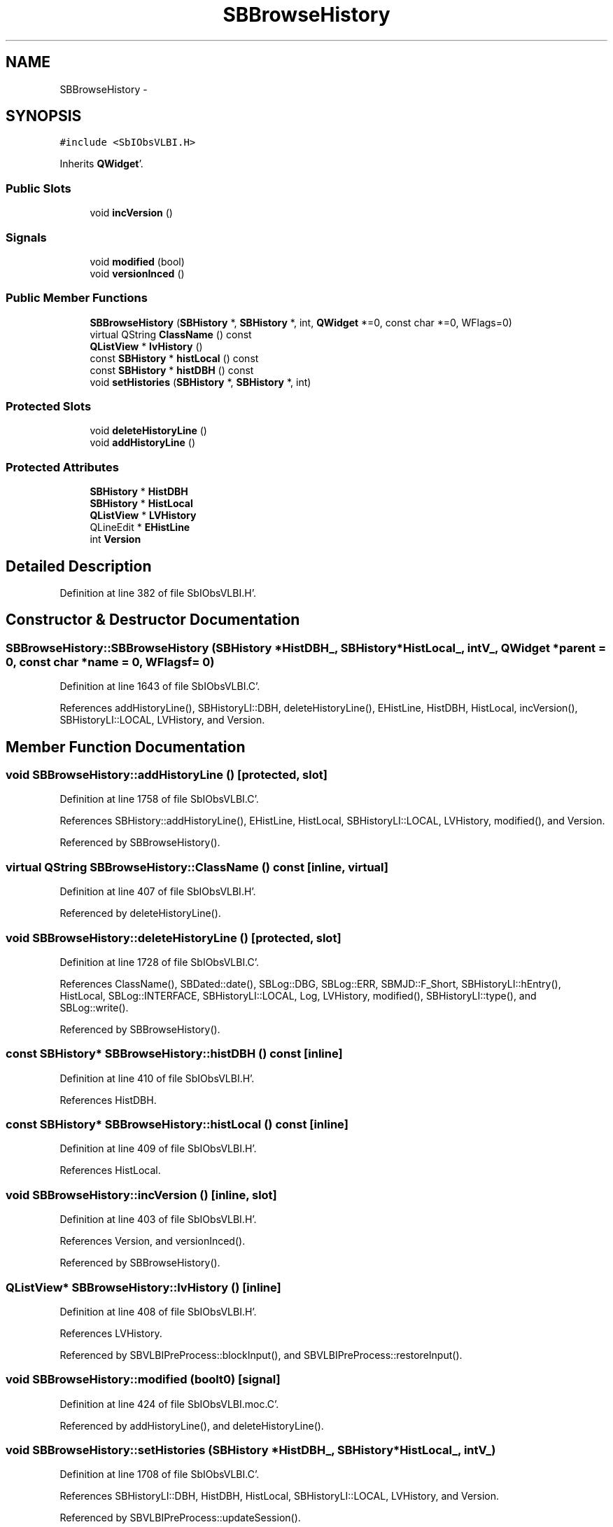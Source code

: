 .TH "SBBrowseHistory" 3 "Mon May 14 2012" "Version 2.0.2" "SteelBreeze Reference Manual" \" -*- nroff -*-
.ad l
.nh
.SH NAME
SBBrowseHistory \- 
.SH SYNOPSIS
.br
.PP
.PP
\fC#include <SbIObsVLBI\&.H>\fP
.PP
Inherits \fBQWidget\fP'\&.
.SS "Public Slots"

.in +1c
.ti -1c
.RI "void \fBincVersion\fP ()"
.br
.in -1c
.SS "Signals"

.in +1c
.ti -1c
.RI "void \fBmodified\fP (bool)"
.br
.ti -1c
.RI "void \fBversionInced\fP ()"
.br
.in -1c
.SS "Public Member Functions"

.in +1c
.ti -1c
.RI "\fBSBBrowseHistory\fP (\fBSBHistory\fP *, \fBSBHistory\fP *, int, \fBQWidget\fP *=0, const char *=0, WFlags=0)"
.br
.ti -1c
.RI "virtual QString \fBClassName\fP () const "
.br
.ti -1c
.RI "\fBQListView\fP * \fBlvHistory\fP ()"
.br
.ti -1c
.RI "const \fBSBHistory\fP * \fBhistLocal\fP () const "
.br
.ti -1c
.RI "const \fBSBHistory\fP * \fBhistDBH\fP () const "
.br
.ti -1c
.RI "void \fBsetHistories\fP (\fBSBHistory\fP *, \fBSBHistory\fP *, int)"
.br
.in -1c
.SS "Protected Slots"

.in +1c
.ti -1c
.RI "void \fBdeleteHistoryLine\fP ()"
.br
.ti -1c
.RI "void \fBaddHistoryLine\fP ()"
.br
.in -1c
.SS "Protected Attributes"

.in +1c
.ti -1c
.RI "\fBSBHistory\fP * \fBHistDBH\fP"
.br
.ti -1c
.RI "\fBSBHistory\fP * \fBHistLocal\fP"
.br
.ti -1c
.RI "\fBQListView\fP * \fBLVHistory\fP"
.br
.ti -1c
.RI "QLineEdit * \fBEHistLine\fP"
.br
.ti -1c
.RI "int \fBVersion\fP"
.br
.in -1c
.SH "Detailed Description"
.PP 
Definition at line 382 of file SbIObsVLBI\&.H'\&.
.SH "Constructor & Destructor Documentation"
.PP 
.SS "SBBrowseHistory::SBBrowseHistory (\fBSBHistory\fP *HistDBH_, \fBSBHistory\fP *HistLocal_, intV_, \fBQWidget\fP *parent = \fC0\fP, const char *name = \fC0\fP, WFlagsf = \fC0\fP)"
.PP
Definition at line 1643 of file SbIObsVLBI\&.C'\&.
.PP
References addHistoryLine(), SBHistoryLI::DBH, deleteHistoryLine(), EHistLine, HistDBH, HistLocal, incVersion(), SBHistoryLI::LOCAL, LVHistory, and Version\&.
.SH "Member Function Documentation"
.PP 
.SS "void SBBrowseHistory::addHistoryLine ()\fC [protected, slot]\fP"
.PP
Definition at line 1758 of file SbIObsVLBI\&.C'\&.
.PP
References SBHistory::addHistoryLine(), EHistLine, HistLocal, SBHistoryLI::LOCAL, LVHistory, modified(), and Version\&.
.PP
Referenced by SBBrowseHistory()\&.
.SS "virtual QString SBBrowseHistory::ClassName () const\fC [inline, virtual]\fP"
.PP
Definition at line 407 of file SbIObsVLBI\&.H'\&.
.PP
Referenced by deleteHistoryLine()\&.
.SS "void SBBrowseHistory::deleteHistoryLine ()\fC [protected, slot]\fP"
.PP
Definition at line 1728 of file SbIObsVLBI\&.C'\&.
.PP
References ClassName(), SBDated::date(), SBLog::DBG, SBLog::ERR, SBMJD::F_Short, SBHistoryLI::hEntry(), HistLocal, SBLog::INTERFACE, SBHistoryLI::LOCAL, Log, LVHistory, modified(), SBHistoryLI::type(), and SBLog::write()\&.
.PP
Referenced by SBBrowseHistory()\&.
.SS "const \fBSBHistory\fP* SBBrowseHistory::histDBH () const\fC [inline]\fP"
.PP
Definition at line 410 of file SbIObsVLBI\&.H'\&.
.PP
References HistDBH\&.
.SS "const \fBSBHistory\fP* SBBrowseHistory::histLocal () const\fC [inline]\fP"
.PP
Definition at line 409 of file SbIObsVLBI\&.H'\&.
.PP
References HistLocal\&.
.SS "void SBBrowseHistory::incVersion ()\fC [inline, slot]\fP"
.PP
Definition at line 403 of file SbIObsVLBI\&.H'\&.
.PP
References Version, and versionInced()\&.
.PP
Referenced by SBBrowseHistory()\&.
.SS "\fBQListView\fP* SBBrowseHistory::lvHistory ()\fC [inline]\fP"
.PP
Definition at line 408 of file SbIObsVLBI\&.H'\&.
.PP
References LVHistory\&.
.PP
Referenced by SBVLBIPreProcess::blockInput(), and SBVLBIPreProcess::restoreInput()\&.
.SS "void SBBrowseHistory::modified (boolt0)\fC [signal]\fP"
.PP
Definition at line 424 of file SbIObsVLBI\&.moc\&.C'\&.
.PP
Referenced by addHistoryLine(), and deleteHistoryLine()\&.
.SS "void SBBrowseHistory::setHistories (\fBSBHistory\fP *HistDBH_, \fBSBHistory\fP *HistLocal_, intV_)"
.PP
Definition at line 1708 of file SbIObsVLBI\&.C'\&.
.PP
References SBHistoryLI::DBH, HistDBH, HistLocal, SBHistoryLI::LOCAL, LVHistory, and Version\&.
.PP
Referenced by SBVLBIPreProcess::updateSession()\&.
.SS "void SBBrowseHistory::versionInced ()\fC [signal]\fP"
.PP
Definition at line 430 of file SbIObsVLBI\&.moc\&.C'\&.
.PP
Referenced by incVersion()\&.
.SH "Member Data Documentation"
.PP 
.SS "QLineEdit* \fBSBBrowseHistory::EHistLine\fP\fC [protected]\fP"
.PP
Definition at line 389 of file SbIObsVLBI\&.H'\&.
.PP
Referenced by addHistoryLine(), and SBBrowseHistory()\&.
.SS "\fBSBHistory\fP* \fBSBBrowseHistory::HistDBH\fP\fC [protected]\fP"
.PP
Definition at line 386 of file SbIObsVLBI\&.H'\&.
.PP
Referenced by histDBH(), SBBrowseHistory(), and setHistories()\&.
.SS "\fBSBHistory\fP* \fBSBBrowseHistory::HistLocal\fP\fC [protected]\fP"
.PP
Definition at line 387 of file SbIObsVLBI\&.H'\&.
.PP
Referenced by addHistoryLine(), deleteHistoryLine(), histLocal(), SBBrowseHistory(), and setHistories()\&.
.SS "\fBQListView\fP* \fBSBBrowseHistory::LVHistory\fP\fC [protected]\fP"
.PP
Definition at line 388 of file SbIObsVLBI\&.H'\&.
.PP
Referenced by addHistoryLine(), deleteHistoryLine(), lvHistory(), SBBrowseHistory(), and setHistories()\&.
.SS "int \fBSBBrowseHistory::Version\fP\fC [protected]\fP"
.PP
Definition at line 390 of file SbIObsVLBI\&.H'\&.
.PP
Referenced by addHistoryLine(), incVersion(), SBBrowseHistory(), and setHistories()\&.

.SH "Author"
.PP 
Generated automatically by Doxygen for SteelBreeze Reference Manual from the source code'\&.
